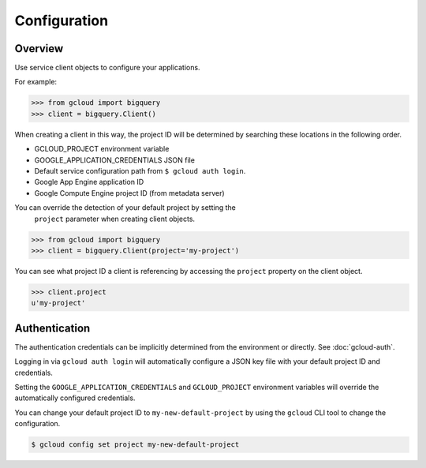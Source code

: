 Configuration
*************

Overview
========

Use service client objects to configure your applications.

For example:

.. code-block:: python

    >>> from gcloud import bigquery
    >>> client = bigquery.Client()

When creating a client in this way, the project ID will be determined by
searching these locations in the following order.

* GCLOUD_PROJECT environment variable
* GOOGLE_APPLICATION_CREDENTIALS JSON file
* Default service configuration path from ``$ gcloud auth login``.
* Google App Engine application ID
* Google Compute Engine project ID (from metadata server)

You can override the detection of your default project by setting the
 ``project`` parameter when creating client objects.

.. code-block:: python

    >>> from gcloud import bigquery
    >>> client = bigquery.Client(project='my-project')

You can see what project ID a client is referencing by accessing the ``project``
property on the client object.

.. code-block:: python

    >>> client.project
    u'my-project'

Authentication
==============

The authentication credentials can be implicitly determined from the
environment or directly. See :doc:`gcloud-auth`.

Logging in via ``gcloud auth login`` will automatically configure a JSON
key file with your default project ID and credentials.

Setting the ``GOOGLE_APPLICATION_CREDENTIALS`` and ``GCLOUD_PROJECT``
environment variables will override the automatically configured credentials.

You can change your default project ID to ``my-new-default-project`` by
using the ``gcloud`` CLI tool to change the configuration.

.. code-block:: bash

    $ gcloud config set project my-new-default-project
